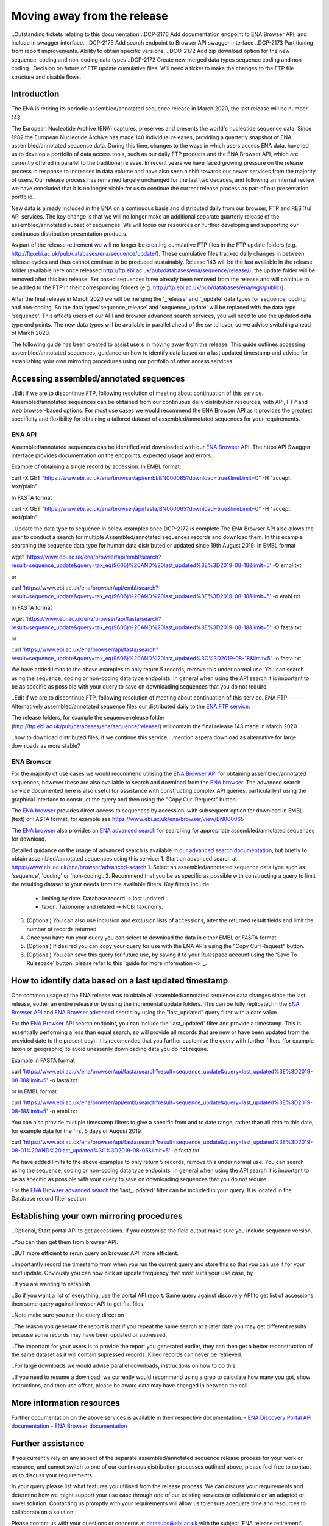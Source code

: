 ============================
Moving away from the release
============================

..Outstanding tickets relating to this documentation
..DCP-2176 Add documentation endpoint to ENA Browser API, and include in swagger interface.
..DCP-2175 Add search endpoint to Browser API swagger interface
..DCP-2173 Partitioning from report improvements. Ability to obtain specific versions.
..DCO-2172 Add zip download option for the new sequence, coding and non-coding data types
..DCP-2172 Create new merged data types sequence coding and non-coding
..Decision on future of FTP update cumulative files. Will need a ticket to make the changes to the FTP file structure and disable flows.

Introduction
============

The ENA is retiring its periodic assembled/annotated sequence release in March 2020, the last release will be number 143.

The European Nucleotide Archive (ENA) captures, preserves and presents the world's nucleotide sequence data. Since 1982 the European Nucleotide Archive has made 140 individual releases, providing a quarterly snapshot of ENA assembled/annotated sequence data. During this time, changes to the ways in which users access ENA data, have led us to develop a portfolio of data access tools, such as our daily FTP products and the ENA Browser API, which are currently offered in parallel to the traditional release. In recent years we have faced growing pressure on the release process in response to increases in data volume and have also seen a shift towards our newer services from the majority of users. Our release process has remained largely unchanged for the last two decades, and following an internal review we have concluded that it is no longer viable for us to continue the current release process as part of our presentation portfolio.

New data is already included in the ENA on a continuous basis and distributed daily from our browser, FTP and RESTful API services. The key change is that we will no longer make an additional separate quarterly release of the assembled/annotated subset of sequences. We will focus our resources on further developing and supporting our continuous distribution presentation products.

As part of the release retirement we will no longer be creating cumulative FTP files in the FTP update folders (e.g. http://ftp.ebi.ac.uk/pub/databases/ena/sequence/update/). These cumulative files tracked daily changes in between release cycles and thus cannot continue to be produced sustainably. Release 143 will be the last available in the release folder (available here once released http://ftp.ebi.ac.uk/pub/databases/ena/sequence/release/), the update folder will be removed after this last release. Set based sequences have already been removed from the release and will continue to be added to the FTP in their corresponding folders (e.g. http://ftp.ebi.ac.uk/pub/databases/ena/wgs/public/).

After the final release in March 2020 we will be merging the '_release' and '_update' data types for sequence, coding and non-coding. So the data types'sequence_release' and 'sequence_update' will be replaced with the data type 'sequence'. This affects users of our API and browser advanced search services, you will need to use the updated data type end points. The new data types will be available in parallel ahead of the switchover, so we advise switching ahead of March 2020.

The following guide has been created to assist users in moving away from the release. This guide outlines accessing assembled/annotated sequences, guidance on how to identify data based on a last updated timestamp and advice for establishing your own mirroring procedures using our portfolio of other access services. 

Accessing assembled/annotated sequences
=======================================
..Edit if we are to discontinue FTP, following resolution of meeting about continuation  of this service.
Assembled/annotated sequences can be obtained from our continuous daily distribution resources, with API, FTP and web browser-based options. For most use cases we would recommend the ENA Browser API as it provides the greatest specificity and flexibility for obtaining a tailored dataset of assembled/annotated sequences for your requirements.

ENA API
-------
Assembled/annotated sequences can be identified and downloaded with our `ENA Browser API <https://www.ebi.ac.uk/ena/browser/api/>`_. The https API Swagger interface provides documentation on the endpoints, expected usage and errors.

Example of obtaining a single record by accession:
In EMBL format:

.. code:: curl
curl -X GET "https://www.ebi.ac.uk/ena/browser/api/embl/BN000065?download=true&lineLimit=0" -H "accept: text/plain"

In FASTA format

.. code:: curl
curl -X GET "https://www.ebi.ac.uk/ena/browser/api/fasta/BN000065?download=true&lineLimit=0" -H "accept: text/plain"

..Update the data type to sequence in below examples once DCP-2172 is complete
The ENA Browser API also allows the user to conduct a search for multiple Assembled/annotated sequences records and download them. In this example searching the sequence data type for human data distributed or updated since 19th August 2019:
In EMBL format

.. code:: wget
wget 'https://www.ebi.ac.uk/ena/browser/api/embl/search?result=sequence_update&query=tax_eq(9606)%20AND%20last_updated%3E%3D2019-08-18&limit=5' -O embl.txt

or

.. code:: curl
curl 'https://www.ebi.ac.uk/ena/browser/api/embl/search?result=sequence_update&query=tax_eq(9606)%20AND%20last_updated%3E%3D2019-08-18&limit=5' -o embl.txt

In FASTA format

.. code:: wget
wget 'https://www.ebi.ac.uk/ena/browser/api/fasta/search?result=sequence_update&query=tax_eq(9606)%20AND%20last_updated%3E%3D2019-08-18&limit=5' -O fasta.txt

or

.. code:: curl
curl 'https://www.ebi.ac.uk/ena/browser/api/fasta/search?result=sequence_update&query=tax_eq(9606)%20AND%20last_updated%3C%3D2019-08-18&limit=5' -o fasta.txt

We have added limits to the above examples to only return 5 records, remove this under normal use. You can search using the sequence, coding or non-coding data type endpoints. In general when using the API search it is important to be as specific as possible with your query to save on downloading sequences that you do not require.

.. read current release notes on data types to help here.

..Edit if we are to discontinue FTP, following resolution of meeting about continuation of this service.
ENA FTP
-------
Alternatively assembled/annotated sequence files our distributed daily to the `ENA FTP service <http://ftp.ebi.ac.uk/pub/databases/ena/sequence/>`_. 

The release folders, for example the sequence release folder (http://ftp.ebi.ac.uk/pub/databases/ena/sequence/release/) will contain the final release 143 made in March 2020.

..how to download distributed files, if we continue this service.
..mention aspera download as alternative for large downloads as more stable?

ENA Browser
-----------
For the majority of use cases we would recommend utilising the `ENA Browser API <https://www.ebi.ac.uk/ena/browser/api/>`_ for obtaining assembled/annotated sequences, however these are also available to search and download from the `ENA browser <https://www.ebi.ac.uk/ena/browser/home>`_. The advanced search service documented here is also useful for assistance with constructing complex API queries, particularly if using the graphical interface to construct the query and then using the "Copy Curl Request" button.

The `ENA browser <https://www.ebi.ac.uk/ena/browser/home>`_ provides direct access to sequences by accession, with subsequent option for download in EMBL (text) or FASTA format, for example see https://www.ebi.ac.uk/ena/browser/view/BN000065

The `ENA browser <https://www.ebi.ac.uk/ena/browser/home>`_ also provides an `ENA advanced search <https://www.ebi.ac.uk/ena/browser/advanced-search>`_ for searching for appropriate assembled/annotated sequences for download.

Detailed guidance on the usage of advanced search is available in `our advanced search documentation <https://ena-browser-docs.readthedocs.io/en/latest/browser/search/advanced.html>`_, but briefly to obtain assembled/annotated sequences using this service:
1. Start an advanced search at https://www.ebi.ac.uk/ena/browser/advanced-search
1. Select an assembled/annotated sequence data type such as 'sequence', 'coding' or 'non-coding'.
2. Recommend that you be as specific as possible with constructing a query to limit the resulting dataset to your needs from the available filters. Key filters include:
  - limiting by date. Database record -> last updated
  - taxon. Taxonomy and related -> NCBI taxonomy.
3. (Optional) You can also use inclusion and exclusion lists of accessions, alter the returned result fields and limit the number of records returned.
4. Once you have run your query you can select to download the data in either EMBL or FASTA format.
5. (Optional) If desired you can copy your query for use with the ENA APIs using the "Copy Curl Request" button.
6. (Optional) You can save this query for future use, by saving it to your Rulespace account using the 'Save To Rulespace' button, please refer to this `guide for more information <>`_.

How to identify data based on a last updated timestamp
======================================================
One common usage of the ENA release was to obtain all assembled/annotated sequence data changes since the last release, eother an entire release or by using the incremental update folders. This can be fully replicated in the `ENA Browser API <https://www.ebi.ac.uk/ena/browser/api/>`_ and `ENA Browser advanced search <https://www.ebi.ac.uk/ena/browser/advanced-search>`_  by using the "last_updated" query filter with a date value.

For the `ENA Browser API <https://www.ebi.ac.uk/ena/browser/api/>`_ search endpoint, you can include the 'last_updated' filter and provide a timestamp. This is essentially performing a less than equal search, so will provide all records that are new or have been updated from the provided date to the present day). It is recomended that you further customise the query with further filters (for example taxon or geographic) to avoid unesserily downloading data you do not require.

Example in FASTA format

.. code:: curl
curl 'https://www.ebi.ac.uk/ena/browser/api/fasta/search?result=sequence_update&query=last_updated%3E%3D2019-08-18&limit=5' -o fasta.txt

or in EMBL format

.. code:: curl
curl 'https://www.ebi.ac.uk/ena/browser/api/embl/search?result=sequence_update&query=last_updated%3E%3D2019-08-18&limit=5' -o embl.txt

You can also provide multiple timestamp filters to give a specific from and to date range, rather than all data to this date, for example data for the first 5 days of August 2019:

.. code:: curl
curl 'https://www.ebi.ac.uk/ena/browser/api/fasta/search?result=sequence_update&query=last_updated%3E%3D2019-08-01%20AND%20last_updated%3C%3D2019-08-05&limit=5' -o fasta.txt

We have added limits to the above examples to only return 5 records, remove this under normal use. You can search using the sequence, coding or non-coding data type endpoints. In general when using the API search it is important to be as specific as possible with your query to save on downloading sequences that you do not require.

.. Give link for more information on API when DCP-2176 is complete

For the `ENA Browser advanced search <https://www.ebi.ac.uk/ena/browser/advanced-search>`_ the 'last_updated' filter can be included in your query. It is located in the Database record filter section.

Establishing your own mirroring procedures
==========================================
.. Use API or advanced search to create a query with a to and from date.

..Optional, Start portal API to get accessions. If you customise the field output make sure you include sequence version.

..You can then get them from browser API.

..BUT more efficient to rerun query on browser API. more efficient.

..Importantly record the timestamp from when you run the current query and store this so that you can use it for your next update. Obviously you can now pick an update frequency that most suits your use case, by 

..If you are wanting to establish 

..So if you want a list of everything, use the portal API report. Same query against discovery API to get list of accessions, then same query against browser API to get flat files.

..Note make sure you run the query direct on 

..The reason you generate the report is that if you repeat the same search at a later date you may get different results because some records may have been updated or supressed. 

..The important for your users is to provide the report you generated earlier, they can then get a better reconstruction of the same dataset as it will contain supressed records. Killed records can never be retrieved.

..For large downloads we would advise parallel downloads, instructions on how to do this.

..If you need to resume a download, we currently would recommend using a grep to calculate how many you got, show instructions, and then use offset, please be aware data may have changed in between the call.

.. Describe new endpoint that will tell you if any records in report file have been updated supressed or killed since it was generated.

.. Describe how you can use the report to get the exact same versions as the mirror download

.. example of a query with a to and from date

.. State that it is better to be very specific with the query for what is actually required for your release, if you only need a certain data type, data from a certain taxon or from a particular region then you should limit this in your query, instructions for constructing queries here.


.. Comment that Rulespace can be used to save a complex query for repeated use

.. Comment that we may establish partitions for users depending on requirements.

.. Give link for more information on any APIs or tech used above


More information resources
==========================
Further documentation on the above services is available in their respective documentation:
- `ENA Discovery Portal API documentation <https://www.ebi.ac.uk/ena/portal/api/doc>`_
- `ENA Browser documentation <https://ena-browser-docs.readthedocs.io/en/latest/>`_

Further assistance
==================
If you currently rely on any aspect of the separate assembled/annotated sequence release process for your work or resource, and cannot switch to one of our continuous distribution processes outlined above, please feel free to contact us to discuss your requirements. 

In your query please list what features you utilised from the release process. We can discuss your requirements and determine how we might support your use case through one of our existing services or collaborate on an adapted or novel solution. Contacting us promptly with your requirements will allow us to ensure adequate time and resources to collaborate on a solution.
 
Please contact us with your questions or concerns at datasubs@ebi.ac.uk with the subject ‘ENA release retirement’.



Spot an edit or improvement to this page? Please report it using our `ENA Support Service <https://www.ebi.ac.uk/ena/browser/support>`_ quoting the URL of this page in your query. Alternatively submit a pull request with your proposed text change to the `Readthedocs Browser GitHub <https://github.com/enasequence/ena-browser-documentation>`_.
..consider update to specific URL for this page
